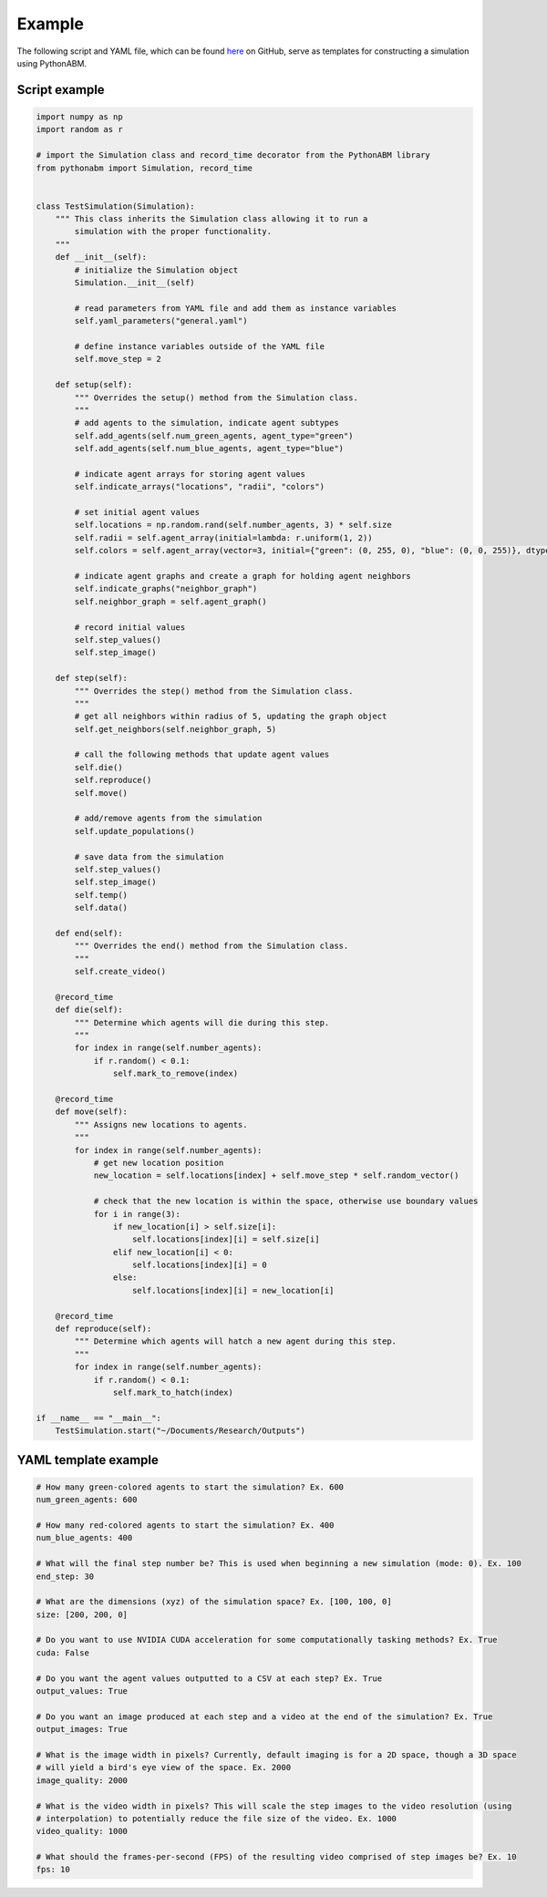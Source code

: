 Example
=======

The following script and YAML file, which can be found `here <https://github.com/JackToppen/pythonabm/tree/master/example>`__ on
GitHub, serve as templates for constructing a simulation using PythonABM.

Script example
--------------

.. code-block::

    import numpy as np
    import random as r

    # import the Simulation class and record_time decorator from the PythonABM library
    from pythonabm import Simulation, record_time


    class TestSimulation(Simulation):
        """ This class inherits the Simulation class allowing it to run a
            simulation with the proper functionality.
        """
        def __init__(self):
            # initialize the Simulation object
            Simulation.__init__(self)

            # read parameters from YAML file and add them as instance variables
            self.yaml_parameters("general.yaml")

            # define instance variables outside of the YAML file
            self.move_step = 2

        def setup(self):
            """ Overrides the setup() method from the Simulation class.
            """
            # add agents to the simulation, indicate agent subtypes
            self.add_agents(self.num_green_agents, agent_type="green")
            self.add_agents(self.num_blue_agents, agent_type="blue")

            # indicate agent arrays for storing agent values
            self.indicate_arrays("locations", "radii", "colors")

            # set initial agent values
            self.locations = np.random.rand(self.number_agents, 3) * self.size
            self.radii = self.agent_array(initial=lambda: r.uniform(1, 2))
            self.colors = self.agent_array(vector=3, initial={"green": (0, 255, 0), "blue": (0, 0, 255)}, dtype=int)

            # indicate agent graphs and create a graph for holding agent neighbors
            self.indicate_graphs("neighbor_graph")
            self.neighbor_graph = self.agent_graph()

            # record initial values
            self.step_values()
            self.step_image()

        def step(self):
            """ Overrides the step() method from the Simulation class.
            """
            # get all neighbors within radius of 5, updating the graph object
            self.get_neighbors(self.neighbor_graph, 5)

            # call the following methods that update agent values
            self.die()
            self.reproduce()
            self.move()

            # add/remove agents from the simulation
            self.update_populations()

            # save data from the simulation
            self.step_values()
            self.step_image()
            self.temp()
            self.data()

        def end(self):
            """ Overrides the end() method from the Simulation class.
            """
            self.create_video()

        @record_time
        def die(self):
            """ Determine which agents will die during this step.
            """
            for index in range(self.number_agents):
                if r.random() < 0.1:
                    self.mark_to_remove(index)

        @record_time
        def move(self):
            """ Assigns new locations to agents.
            """
            for index in range(self.number_agents):
                # get new location position
                new_location = self.locations[index] + self.move_step * self.random_vector()

                # check that the new location is within the space, otherwise use boundary values
                for i in range(3):
                    if new_location[i] > self.size[i]:
                        self.locations[index][i] = self.size[i]
                    elif new_location[i] < 0:
                        self.locations[index][i] = 0
                    else:
                        self.locations[index][i] = new_location[i]

        @record_time
        def reproduce(self):
            """ Determine which agents will hatch a new agent during this step.
            """
            for index in range(self.number_agents):
                if r.random() < 0.1:
                    self.mark_to_hatch(index)

    if __name__ == "__main__":
        TestSimulation.start("~/Documents/Research/Outputs")

YAML template example
---------------------

.. code-block::

    # How many green-colored agents to start the simulation? Ex. 600
    num_green_agents: 600

    # How many red-colored agents to start the simulation? Ex. 400
    num_blue_agents: 400

    # What will the final step number be? This is used when beginning a new simulation (mode: 0). Ex. 100
    end_step: 30

    # What are the dimensions (xyz) of the simulation space? Ex. [100, 100, 0]
    size: [200, 200, 0]

    # Do you want to use NVIDIA CUDA acceleration for some computationally tasking methods? Ex. True
    cuda: False

    # Do you want the agent values outputted to a CSV at each step? Ex. True
    output_values: True

    # Do you want an image produced at each step and a video at the end of the simulation? Ex. True
    output_images: True

    # What is the image width in pixels? Currently, default imaging is for a 2D space, though a 3D space
    # will yield a bird's eye view of the space. Ex. 2000
    image_quality: 2000

    # What is the video width in pixels? This will scale the step images to the video resolution (using
    # interpolation) to potentially reduce the file size of the video. Ex. 1000
    video_quality: 1000

    # What should the frames-per-second (FPS) of the resulting video comprised of step images be? Ex. 10
    fps: 10
